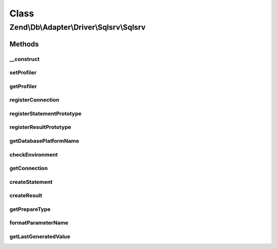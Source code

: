 .. Db/Adapter/Driver/Sqlsrv/Sqlsrv.php generated using docpx on 01/30/13 03:02pm


Class
*****

Zend\\Db\\Adapter\\Driver\\Sqlsrv\\Sqlsrv
=========================================

Methods
-------

__construct
+++++++++++

.. function:: __construct()


    @param array|Connection|resource $connection

    :param null|Statement: 
    :param null|Result: 



setProfiler
+++++++++++

.. function:: setProfiler()


    @param Profiler\ProfilerInterface $profiler

    :rtype: Sqlsrv 



getProfiler
+++++++++++

.. function:: getProfiler()


    @return null|Profiler\ProfilerInterface



registerConnection
++++++++++++++++++

.. function:: registerConnection()


    Register connection

    :param Connection: 

    :rtype: Sqlsrv 



registerStatementPrototype
++++++++++++++++++++++++++

.. function:: registerStatementPrototype()


    Register statement prototype

    :param Statement: 

    :rtype: Sqlsrv 



registerResultPrototype
+++++++++++++++++++++++

.. function:: registerResultPrototype()


    Register result prototype

    :param Result: 

    :rtype: Sqlsrv 



getDatabasePlatformName
+++++++++++++++++++++++

.. function:: getDatabasePlatformName()


    Get database paltform name

    :param string: 

    :rtype: string 



checkEnvironment
++++++++++++++++

.. function:: checkEnvironment()


    Check environment


    :rtype: void 



getConnection
+++++++++++++

.. function:: getConnection()


    @return Connection



createStatement
+++++++++++++++

.. function:: createStatement()


    @param string|resource $sqlOrResource

    :rtype: Statement 



createResult
++++++++++++

.. function:: createResult()


    @param resource $resource

    :rtype: Result 



getPrepareType
++++++++++++++

.. function:: getPrepareType()


    @return array



formatParameterName
+++++++++++++++++++

.. function:: formatParameterName()


    @param string $name

    :param mixed: 

    :rtype: string 



getLastGeneratedValue
+++++++++++++++++++++

.. function:: getLastGeneratedValue()


    @return mixed



